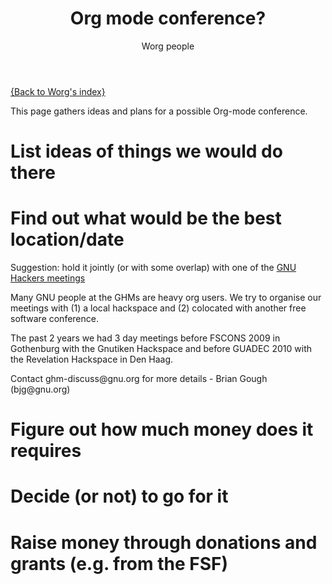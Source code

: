 # -*- mode: fundamental -*-
#+OPTIONS:    H:3 num:nil toc:nil \n:nil ::t |:t ^:t -:t f:t *:t tex:t d:(HIDE) tags:not-in-toc
#+STARTUP:    align fold nodlcheck hidestars oddeven lognotestate
#+SEQ_TODO:   TODO(t) INPROGRESS(i) WAITING(w@) | DONE(d) CANCELED(c@)
#+TAGS:       Write(w) Update(u) Fix(f) Check(c) 
#+TITLE:      Org mode conference?
#+AUTHOR:     Worg people
#+EMAIL:      mdl AT imapmail DOT org
#+LANGUAGE:   en
#+PRIORITIES: A C B
#+CATEGORY:   worg

# This file is the default header for new Org files in Worg.  Feel free
# to tailor it to your needs.

[[file:index.org][{Back to Worg's index}]]

This page gathers ideas and plans for a possible Org-mode conference.

#+index: Conferences

* List ideas of things we would do there

* Find out what would be the best location/date


Suggestion: hold it jointly (or with some overlap) with one of the [[http://www.gnu.org/ghm/][GNU
Hackers meetings]]

Many GNU people at the GHMs are heavy org users.  We try to organise
our meetings with (1) a local hackspace and (2) colocated with another
free software conference.

The past 2 years we had 3 day meetings before FSCONS 2009 in
Gothenburg with the Gnutiken Hackspace and before GUADEC 2010 with the
Revelation Hackspace in Den Haag.

Contact ghm-discuss@gnu.org for more details - Brian Gough
(bjg@gnu.org)

* Figure out how much money does it requires

* Decide (or not) to go for it

* Raise money through donations and grants (e.g. from the FSF)


